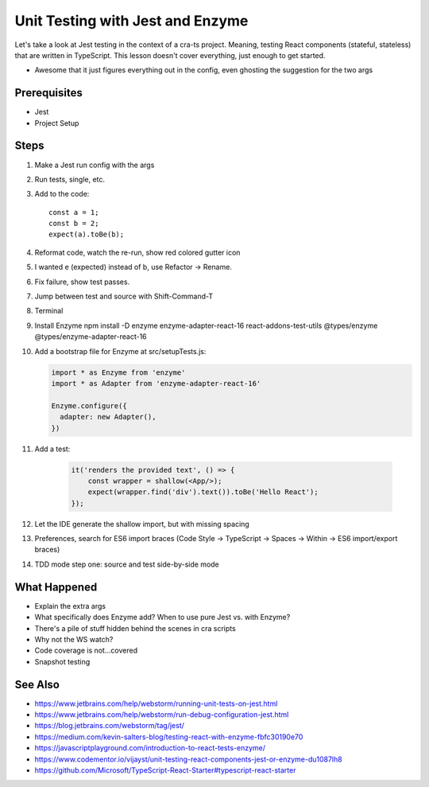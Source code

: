 .. pcarticle::
    published: 2018-02-26 12:00
    excerpt: The Jest test runner integrates productively into PyCharm. Let's put it to work.
    is_pro: True
    references:
        author:
            - pauleveritt

=================================
Unit Testing with Jest and Enzyme
=================================

Let's take a look at Jest testing in the context of a cra-ts project.
Meaning, testing React components (stateful, stateless) that are written in
TypeScript. This lesson doesn't cover everything, just enough to get started.

- Awesome that it just figures everything out in the config, even ghosting
  the suggestion for the two args

Prerequisites
=============

- Jest

- Project Setup

Steps
=====

#. Make a Jest run config with the args

#. Run tests, single, etc.

#. Add to the code::

    const a = 1;
    const b = 2;
    expect(a).toBe(b);


#. Reformat code, watch the re-run, show red colored gutter icon

#. I wanted ``e`` (expected) instead of b, use Refactor -> Rename.

#. Fix failure, show test passes.

#. Jump between test and source with Shift-Command-T

#. Terminal

#. Install Enzyme npm install -D enzyme enzyme-adapter-react-16
   react-addons-test-utils @types/enzyme @types/enzyme-adapter-react-16

#. Add a bootstrap file for Enzyme at src/setupTests.js:

   .. code-block:: javascript

        import * as Enzyme from 'enzyme'
        import * as Adapter from 'enzyme-adapter-react-16'

        Enzyme.configure({
          adapter: new Adapter(),
        })

#. Add a test:

    .. code-block:: jsx

        it('renders the provided text', () => {
            const wrapper = shallow(<App/>);
            expect(wrapper.find('div').text()).toBe('Hello React');
        });

#. Let the IDE generate the shallow import, but with missing spacing

#. Preferences, search for ES6 import braces (Code Style -> TypeScript ->
   Spaces -> Within -> ES6 import/export braces)

#. TDD mode step one: source and test side-by-side mode

What Happened
=============

- Explain the extra args

- What specifically does Enzyme add? When to use pure Jest vs. with Enzyme?

- There's a pile of stuff hidden behind the scenes in cra scripts

- Why not the WS watch?

- Code coverage is not...covered

- Snapshot testing

See Also
========

- https://www.jetbrains.com/help/webstorm/running-unit-tests-on-jest.html

- https://www.jetbrains.com/help/webstorm/run-debug-configuration-jest.html

- https://blog.jetbrains.com/webstorm/tag/jest/

- https://medium.com/kevin-salters-blog/testing-react-with-enzyme-fbfc30190e70

- https://javascriptplayground.com/introduction-to-react-tests-enzyme/

- https://www.codementor.io/vijayst/unit-testing-react-components-jest-or-enzyme-du1087lh8

- https://github.com/Microsoft/TypeScript-React-Starter#typescript-react-starter